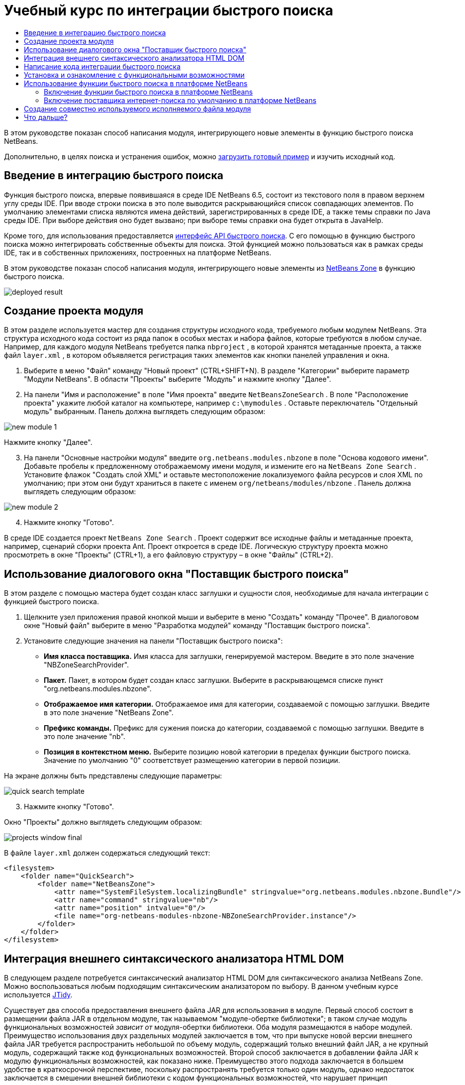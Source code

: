 // 
//     Licensed to the Apache Software Foundation (ASF) under one
//     or more contributor license agreements.  See the NOTICE file
//     distributed with this work for additional information
//     regarding copyright ownership.  The ASF licenses this file
//     to you under the Apache License, Version 2.0 (the
//     "License"); you may not use this file except in compliance
//     with the License.  You may obtain a copy of the License at
// 
//       http://www.apache.org/licenses/LICENSE-2.0
// 
//     Unless required by applicable law or agreed to in writing,
//     software distributed under the License is distributed on an
//     "AS IS" BASIS, WITHOUT WARRANTIES OR CONDITIONS OF ANY
//     KIND, either express or implied.  See the License for the
//     specific language governing permissions and limitations
//     under the License.
//

= Учебный курс по интеграции быстрого поиска
:jbake-type: platform_tutorial
:jbake-tags: tutorials 
:jbake-status: published
:syntax: true
:source-highlighter: pygments
:toc: left
:toc-title:
:icons: font
:experimental:
:description: Учебный курс по интеграции быстрого поиска - Apache NetBeans
:keywords: Apache NetBeans Platform, Platform Tutorials, Учебный курс по интеграции быстрого поиска

В этом руководстве показан способ написания модуля, интегрирующего новые элементы в функцию быстрого поиска NetBeans.








Дополнительно, в целях поиска и устранения ошибок, можно  link:http://plugins.netbeans.org/PluginPortal/faces/PluginDetailPage.jsp?pluginid=11179[загрузить готовый пример] и изучить исходный код.


== Введение в интеграцию быстрого поиска

Функция быстрого поиска, впервые появившаяся в среде IDE NetBeans 6.5, состоит из текстового поля в правом верхнем углу среды IDE. При вводе строки поиска в это поле выводится раскрывающийся список совпадающих элементов. По умолчанию элементами списка являются имена действий, зарегистрированных в среде IDE, а также темы справки по Java среды IDE. При выборе действия оно будет вызвано; при выборе темы справки она будет открыта в JavaHelp.

Кроме того, для использования предоставляется  link:http://bits.netbeans.org/dev/javadoc/org-netbeans-spi-quicksearch/overview-summary.html[интерфейс API быстрого поиска]. С его помощью в функцию быстрого поиска можно интегрировать собственные объекты для поиска. Этой функцией можно пользоваться как в рамках среды IDE, так и в собственных приложениях, построенных на платформе NetBeans.

В этом руководстве показан способ написания модуля, интегрирующего новые элементы из  link:http://netbeans.dzone.com[NetBeans Zone] в функцию быстрого поиска.


image::images/deployed-result.png[]


== Создание проекта модуля

В этом разделе используется мастер для создания структуры исходного кода, требуемого любым модулем NetBeans. Эта структура исходного кода состоит из ряда папок в особых местах и набора файлов, которые требуются в любом случае. Например, для каждого модуля NetBeans требуется папка  ``nbproject`` , в которой хранятся метаданные проекта, а также файл  ``layer.xml`` , в котором объявляется регистрация таких элементов как кнопки панелей управления и окна.


[start=1]
1. Выберите в меню "Файл" команду "Новый проект" (CTRL+SHIFT+N). В разделе "Категории" выберите параметр "Модули NetBeans". В области "Проекты" выберите "Модуль" и нажмите кнопку "Далее".

[start=2]
1. На панели "Имя и расположение" в поле "Имя проекта" введите  ``NetBeansZoneSearch`` . В поле "Расположение проекта" укажите любой каталог на компьютере, например  ``c:\mymodules`` . Оставьте переключатель "Отдельный модуль" выбранным. Панель должна выглядеть следующим образом:


image::images/new-module-1.png[]

Нажмите кнопку "Далее".


[start=3]
1. На панели "Основные настройки модуля" введите  ``org.netbeans.modules.nbzone``  в поле "Основа кодового имени". Добавьте пробелы к предложенному отображаемому имени модуля, и измените его на  ``NetBeans Zone Search`` . Установите флажок "Создать слой XML" и оставьте местоположение локализуемого файла ресурсов и слоя XML по умолчанию; при этом они будут храниться в пакете с именем  ``org/netbeans/modules/nbzone`` . Панель должна выглядеть следующим образом:


image::images/new-module-2.png[]


[start=4]
1. Нажмите кнопку "Готово".

В среде IDE создается проект  ``NetBeans Zone Search`` . Проект содержит все исходные файлы и метаданные проекта, например, сценарий сборки проекта Ant. Проект откроется в среде IDE. Логическую структуру проекта можно просмотреть в окне "Проекты" (CTRL+1), а его файловую структуру – в окне "Файлы" (CTRL+2). 


== Использование диалогового окна "Поставщик быстрого поиска"

В этом разделе с помощью мастера будет создан класс заглушки и сущности слоя, необходимые для начала интеграции с функцией быстрого поиска.


[start=1]
1. Щелкните узел приложения правой кнопкой мыши и выберите в меню "Создать" команду "Прочее". В диалоговом окне "Новый файл" выберите в меню "Разработка модулей" команду "Поставщик быстрого поиска".

[start=2]
1. Установите следующие значения на панели "Поставщик быстрого поиска":

* *Имя класса поставщика.* Имя класса для заглушки, генерируемой мастером. Введите в это поле значение "NBZoneSearchProvider".
* *Пакет.* Пакет, в котором будет создан класс заглушки. Выберите в раскрывающемся списке пункт "org.netbeans.modules.nbzone".
* *Отображаемое имя категории.* Отображаемое имя для категории, создаваемой с помощью заглушки. Введите в это поле значение "NetBeans Zone".
* *Префикс команды.* Префикс для сужения поиска до категории, создаваемой с помощью заглушки. Введите в это поле значение "nb".
* *Позиция в контекстном меню.* Выберите позицию новой категории в пределах функции быстрого поиска. Значение по умолчанию "0" соответствует размещению категории в первой позиции.

На экране должны быть представлены следующие параметры:


image::images/quick-search-template.png[]


[start=3]
1. Нажмите кнопку "Готово".

Окно "Проекты" должно выглядеть следующим образом:


image::images/projects-window-final.png[]

В файле  ``layer.xml``  должен содержаться следующий текст:


[source,xml]
----

<filesystem>
    <folder name="QuickSearch">
        <folder name="NetBeansZone">
            <attr name="SystemFileSystem.localizingBundle" stringvalue="org.netbeans.modules.nbzone.Bundle"/>
            <attr name="command" stringvalue="nb"/>
            <attr name="position" intvalue="0"/>
            <file name="org-netbeans-modules-nbzone-NBZoneSearchProvider.instance"/>
        </folder>
    </folder>
</filesystem>
----



== Интеграция внешнего синтаксического анализатора HTML DOM

В следующем разделе потребуется синтаксический анализатор HTML DOM для синтаксического анализа NetBeans Zone. Можно воспользоваться любым подходящим синтаксическим анализатором по выбору. В данном учебным курсе используется  link:http://sourceforge.net/project/showfiles.php?group_id=13153[JTidy].

Существует два способа предоставления внешнего файла JAR для использования в модуле. Первый способ состоит в размещении файла JAR в отдельном модуле, так называемом "модуле-обертке библиотеки"; в таком случае модуль функциональных возможностей _зависит от_ модуля-обертки библиотеки. Оба модуля размещаются в наборе модулей. Преимущество использования двух раздельных модулей заключается в том, что при выпуске новой версии внешнего файла JAR требуется распространить небольшой по объему модуль, содержащий только внешний файл JAR, а не крупный модуль, содержащий также код функциональных возможностей. Второй способ заключается в добавлении файла JAR к модулю функциональных возможностей, как показано ниже. Преимущество этого подхода заключается в большем удобстве в краткосрочной перспективе, поскольку распространять требуется только один модуль, однако недостаток заключается в смешении внешней библиотеки с кодом функциональных возможностей, что нарушает принцип модульности.


[start=1]
1. Загрузите  link:http://sourceforge.net/project/showfiles.php?group_id=13153[JTidy] и найдите файл  ``Tidy.jar``  в пакете загрузки.

[start=2]
1. В окне "Файлы" создайте структуру папок, показанную ниже, и разместите файл  ``Tidy.jar``  в папке  ``release/modules/ext`` :


image::images/tidyjar.png[]


[start=3]
1. В конце файла  ``project.xml`` , расположенного в папке  ``nbproject`` , добавьте теги, выделенные полужирным шрифтом:

[source,xml]
----


            ...
            ...
            ...
            *<class-path-extension>
                <runtime-relative-path>ext/Tidy.jar</runtime-relative-path>
                <binary-origin>release/modules/ext/Tidy.jar</binary-origin>
            </class-path-extension>*
        </data>
    </configuration>
 </project>
----


[start=4]
1. Добавьте следующую строку в файл  ``project.properties`` :

[source,java]
----

cp.extra=release/modules/ext/Tidy.jar
----

Внешний синтаксический анализатор HTML DOM теперь включен в путь к классам модуля. Теперь эти классы можно использовать в файле JAR; эта возможность будет реализована в следующем разделе.


== Написание кода интеграции быстрого поиска

Далее необходимо реализовать интерфейс API. Используются следующие классы интерфейса API:

|===
|Класс |Описание 

| link:http://bits.netbeans.org/dev/javadoc/org-netbeans-spi-quicksearch/org/netbeans/spi/quicksearch/SearchProvider.html[SearchProvider] |Главный интерфейс API быстрого поиска. Этот интерфейс необходимо реализовать для предоставления новой группы результатов для быстрого поиска. 

| link:http://bits.netbeans.org/dev/javadoc/org-netbeans-spi-quicksearch/org/netbeans/spi/quicksearch/SearchRequest.html[SearchRequest] |Описание запроса на быстрый поиск. 

| link:http://bits.netbeans.org/dev/javadoc/org-netbeans-spi-quicksearch/org/netbeans/spi/quicksearch/SearchResponse.html[SearchResponse] |Объект ответа для сбора результатов SearchRequest. 
|===

Ниже указываются зависимости требуемых модулей, которые затем реализуются в собственном модуле.


[start=1]
1. Щелкните правой кнопкой мыши проект, выберите "Свойства", а затем укажите следующие зависимости на панели "Библиотеки":


image::images/set-dependencies.png[]


[start=2]
1. Откройте созданный класс.

[start=3]
1. Измените класс следующим образом:

[source,java]
----

public class NBZoneSearchProvider implements  link:http://bits.netbeans.org/dev/javadoc/org-netbeans-spi-quicksearch/org/netbeans/spi/quicksearch/SearchProvider.html[SearchProvider] {

    /**
     * Метод вызывается инфраструктурой при запросе операции поиска.
     * Реализующие его объекты должны обрабатывать полученный запрос и заполнять объект ответа
     * соответствующими результатами
     *
     * @param request Объект запроса на поиск, содержащий строку поиска
     * @param response Объект ответа поиска, в котором хранятся результаты поиска 
     * Обратите внимание, что важно реагировать на значение, возвращаемое методом 
     * SearchResponse.addResult(...) и останавливать вычисления, 
     * если возвращается значение "false".
     */
    @Override 
    public void evaluate( link:http://bits.netbeans.org/dev/javadoc/org-netbeans-spi-quicksearch/org/netbeans/spi/quicksearch/SearchRequest.html[SearchRequest request],  link:http://bits.netbeans.org/dev/javadoc/org-netbeans-spi-quicksearch/org/netbeans/spi/quicksearch/SearchResponse.html[SearchResponse response]) {
        try {

            *//Адрес URL, для которого предоставляется поиск:*
            URL url = new URL("http://netbeans.dzone.com");
            *//Stuff needed by Tidy:*
            Tidy tidy = new Tidy();
            tidy.setXHTML(true);
            tidy.setTidyMark(false);
            tidy.setShowWarnings(false);
            tidy.setQuiet(true);

            *//Получение org.w3c.dom.Document от Tidy,
            //или использование другого синтаксического анализатора по выбору:*
            Document doc = tidy.parseDOM(url.openStream(), null);

            *//Получение всех элементов "a":*
            NodeList list = doc.getElementsByTagName("a");

            *//Получение количества элементов:*
            int length = list.getLength();

            *//Итерация по всем элементам "a":*
            for (int i = 0; i < length; i++) {

                String href = null;
                if (null != list.item(i).getAttributes().getNamedItem("href")) {
                    *//Получение атрибута "href" для текущего элемента "a":*
                    href = list.item(i).getAttributes().getNamedItem("href").getNodeValue();
                }

                *//Получение атрибута "title" для текущего элемента "a":*
                if (null != list.item(i).getAttributes().getNamedItem("title")) {
                    String title = list.item(i).getAttributes().getNamedItem("title").getNodeValue();

                    *//Заголовок совпадает с запрошенным текстом:*
                    if (title.toLowerCase().indexOf( link:http://bits.netbeans.org/dev/javadoc/org-netbeans-spi-quicksearch/org/netbeans/spi/quicksearch/SearchRequest.html[request.getText().toLowerCase()]) != -1) {

                        *//Добавление выполняемого объекта и заголовка к запросу
                        //и возвращение пустого результата, если ничего не добавлено:*
                        if (! link:http://bits.netbeans.org/dev/javadoc/org-netbeans-spi-quicksearch/org/netbeans/spi/quicksearch/SearchResponse.html[response.addResult(new OpenFoundArticle(href), title)]) {
                            return;
                        }

                    }

                }

            }

        } catch (IOException ex) {
            Exceptions.printStackTrace(ex);
        }
    }

    private static class OpenFoundArticle implements Runnable {

        private String article;

        public OpenFoundArticle(String article) {
            this.article = article;
        }

        public void run() {
            try {
                URL url = new URL("http://netbeans.dzone.com" + article);
                StatusDisplayer.getDefault().setStatusText(url.toString());
                URLDisplayer.getDefault().showURL(url);
            } catch (MalformedURLException ex) {
                Logger.getLogger(NBZoneSearchProvider.class.getName()).log(Level.SEVERE, null, ex);
            }
        }
        
    } 
    
 }
----


[start=4]
1. Убедитесь в том, что определены следующие выражения импорта:

[source,java]
----

import java.io.IOException;
import java.net.MalformedURLException;
import java.net.URL;
import java.util.logging.Level;
import java.util.logging.Logger;
import org.netbeans.spi.quicksearch.SearchProvider;
import org.netbeans.spi.quicksearch.SearchRequest;
import org.netbeans.spi.quicksearch.SearchResponse;
import org.openide.awt.HtmlBrowser.URLDisplayer;
import org.openide.awt.StatusDisplayer;
import org.openide.util.Exceptions;
import org.w3c.dom.Document;
import org.w3c.dom.NodeList;
import org.w3c.tidy.Tidy;
----


== Установка и ознакомление с функциональными возможностями

Теперь установим модуль и воспользуемся функцией интеграции быстрого поиска. Для построения и установки модуля в среде IDE используется сценарий построения Ant. При создании проекта автоматически создается сценарий построения.


[start=1]
1. В окне "Проекты" щелкните проект правой кнопкой мыши и выберите "Выполнить".

Запускается новый экземпляр среды IDE, и выполняется установка модуля интеграции быстрого поиска.


[start=2]
1. Введите строку в средство быстрого поиска; если строка совпадает с заголовком одного из элементов в NetBeans Zone, к результату добавляется этот элемент из NetBeans Zone.


image::images/deployed-result.png[]

При вводе префикса команды, определенного в файле  ``layer.xml`` , с последующим пробелом, выполняется поиск только по связанной категории:


image::images/command.png[]


[start=3]
1. Щелкните элемент, и если в среде IDE настроен обозреватель, в нем выводится выбранная статья.



== Использование функции быстрого поиска в платформе NetBeans

В предыдущих разделах подразумевалось создание модуля для существующего приложения. Оставшиеся две темы имеют смысл, если создается не модуль, а отдельное приложение на платформе NetBeans.


=== Включение функции быстрого поиска в платформе NetBeans

Несмотря на то, что среда IDE NetBeans поставляется с поддержкой функции быстрого поиска, в платформе NetBeans эта функция не предоставляется. По умолчанию функция быстрого поиска скрыта. Для включения этой функции необходимо выполнить шаги, приведенные ниже.


[start=1]
1. Добавьте в файл  ``layer.xml``  следующие теги:

[source,xml]
----

<folder name="Toolbars">
    <folder name="QuickSearch">
        <attr name="SystemFileSystem.localizingBundle" stringvalue="org.netbeans.modules.nbzone.Bundle"/>
        <file name="org-netbeans-modules-quicksearch-QuickSearchAction.shadow">
            <attr name="originalFile" 
            stringvalue="Actions/Edit/org-netbeans-modules-quicksearch-QuickSearchAction.instance"/>
        </file>
    </folder>
</folder>
----


[start=2]
1. Добавьте в файл  ``Bundle.properties``  следующую пару "ключ-значение":

[source,java]
----

Toolbars/QuickSearch=Quick Search
----


[start=3]
1. Запустите приложение на платформе NetBeans и обратите внимание на то, что функция быстрого поиска доступна для использования и работает.


image::images/netbeans-platform-qsearch.png[]


=== Включение поставщика интернет-поиска по умолчанию в платформе NetBeans

В исходных файлах NetBeans доступна реализация поставщика интернет-поиска по умолчанию. Этот поставщик используется для поиска текста, совпадающего со строкой поиска, в Google. В среде IDE эта функция была предназначена для поиска по  ``netbeans.org``  и связанным сайтам, содержащим интерактивную документацию по среде IDE.

NOTE:  К сожалению, поставщик интернет-поиска в среде IDE пришлось отключить, поскольку после продолжительного использования компания Google выступила с жалобой о несоответствии автоматического поиска соглашению об использовании, и работа данной функции была остановлена.

С учетом вышеуказанного ограничения этот поставщик интернет-поиска можно подвергнуть брэндингу и использовать в приложении на платформе NetBeans.


[start=1]
1. Убедитесь в том, что функция быстрого поиска включена, в соответствии с описанием в предыдущем разделе.

[start=2]
1. Добавьте в файл  ``layer.xml``  следующие теги:

[source,xml]
----

<folder name="Guardian">
   <file name="org-netbeans-modules-quicksearch-web-WebQuickSearchProviderImpl.instance"/>
</folder>
----


[start=3]
1. Создайте в папке  ``branding``  приложения иерархию папок, показанную ниже, а также файл  ``Bundle.properties`` , показанный на снимке экрана:


image::images/brand-provider.png[]

В среде IDE вышеупомянутые свойства жестко запрограммированы в следующем коде, однако в платформе NetBeans они не определены, поэтому требуется их брэндинг, как показано выше:


[source,java]
----

quicksearch.web.site=netbeans.org
quicksearch.web.url_patterns=.*netbeans\.org/kb.*,\
    /.*wiki\.netbeans\.org/.*faq.*,.*wiki\.netbeans\.org/.*howto.*,\
    .*platform\.netbeans\.org/tutorials.*
----


[start=4]
1. Запустите приложение на платформе NetBeans и обратите внимание на то, что поставщик быстрого интернет-поиска по умолчанию доступен для использования и работает.


image::images/clare-wigfall.png[]


== Создание совместно используемого исполняемого файла модуля

Готовый модуль можно предоставить для использования другими разработчиками. Для этого необходимо создать и распространить двоичный файл "NBM" (модуль NetBeans).


[start=1]
1. В окне "Проекты" щелкните правой кнопкой мыши проект  ``NetBeans Zone Search``  и выберите "Создать файл распространения модуля NBM".

Создается файл NBM, который можно просмотреть в окне "Файлы" (CTRL+2).


image::images/shareable-binary.png[]


[start=2]
1. Чтобы предоставить этот файл для использования другим разработчикам, можно, например, воспользоваться  link:http://plugins.netbeans.org/PluginPortal/[порталом подключаемых модулей NetBeans]. Для установки модуля получатель должен воспользоваться диспетчером подключаемых модулей ("Сервис > Подключаемые модули").


link:http://netbeans.apache.org/community/mailing-lists.html[Мы ждем ваших отзывов]



== Что дальше?

Дополнительные сведения о создании и разработке модулей NetBeans приведены в следующих ресурсах:

*  link:https://netbeans.apache.org/platform/index.html[Домашняя страница платформы NetBeans]
*  link:http://bits.netbeans.org/dev/javadoc/index.html[Список интерфейсов API среды NetBeans (текущая версия разработки)]
*  link:https://netbeans.apache.org/kb/docs/platform_ru.html[Другие связанные руководства]

